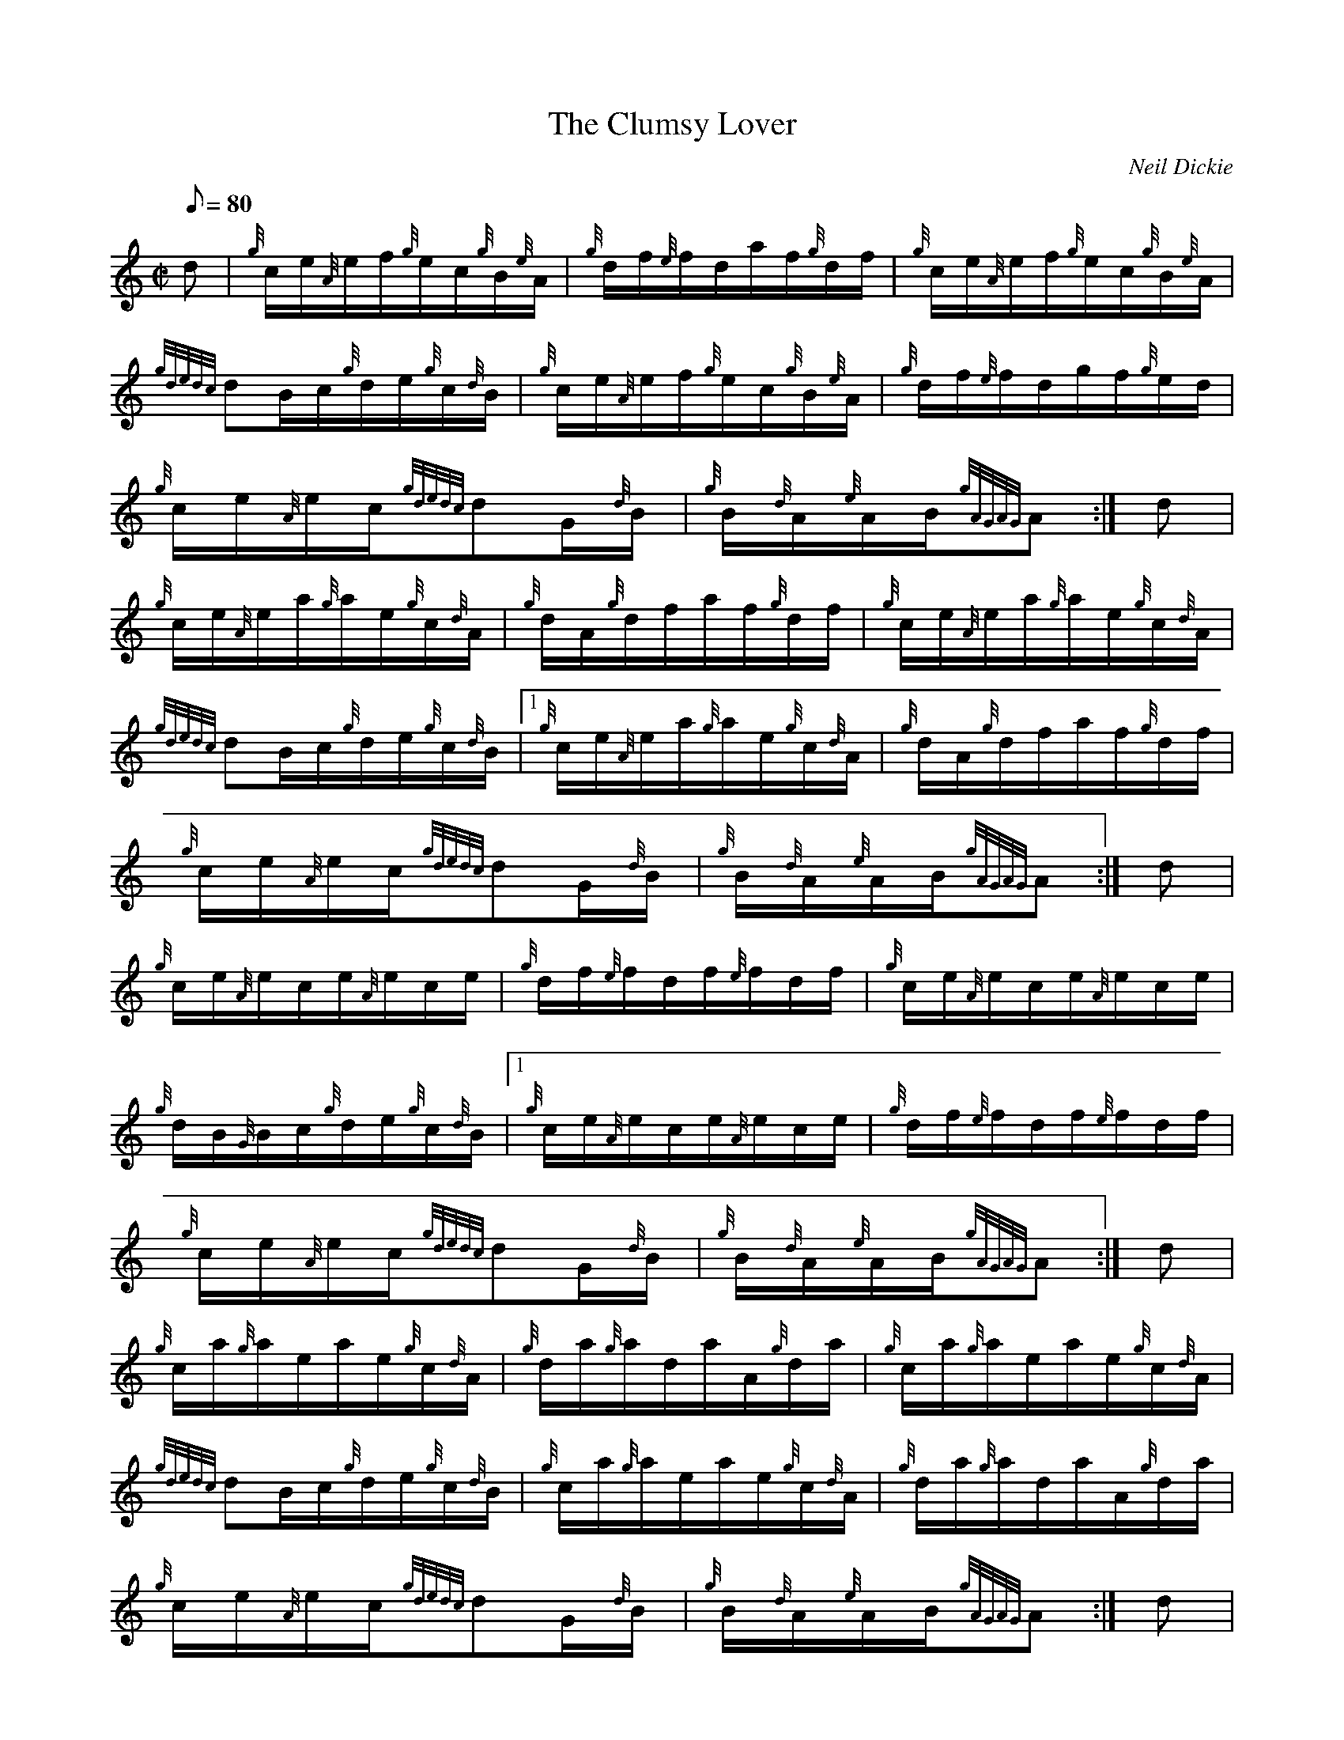 X: 1
T:The Clumsy Lover
M:C|
L:1/8
Q:80
C:Neil Dickie
S:Hornpipe
K:HP
d|
{g}c/2e/2{A}e/2f/2{g}e/2c/2{g}B/2{e}A/2|
{g}d/2f/2{e}f/2d/2a/2f/2{g}d/2f/2|
{g}c/2e/2{A}e/2f/2{g}e/2c/2{g}B/2{e}A/2|  !
{gdedc}dB/2c/2{g}d/2e/2{g}c/2{d}B/2|
{g}c/2e/2{A}e/2f/2{g}e/2c/2{g}B/2{e}A/2|
{g}d/2f/2{e}f/2d/2g/2f/2{g}e/2d/2|  !
{g}c/2e/2{A}e/2c/2{gdedc}dG/2{d}B/2|
{g}B/2{d}A/2{e}A/2B/2{gAGAG}A:|
d|  !
{g}c/2e/2{A}e/2a/2{g}a/2e/2{g}c/2{d}A/2|
{g}d/2A/2{g}d/2f/2a/2f/2{g}d/2f/2|
{g}c/2e/2{A}e/2a/2{g}a/2e/2{g}c/2{d}A/2|  !
{gdedc}dB/2c/2{g}d/2e/2{g}c/2{d}B/2|1
{g}c/2e/2{A}e/2a/2{g}a/2e/2{g}c/2{d}A/2|
{g}d/2A/2{g}d/2f/2a/2f/2{g}d/2f/2|  !
{g}c/2e/2{A}e/2c/2{gdedc}dG/2{d}B/2|
{g}B/2{d}A/2{e}A/2B/2{gAGAG}A:|
d|  !
{g}c/2e/2{A}e/2c/2e/2{A}e/2c/2e/2|
{g}d/2f/2{e}f/2d/2f/2{e}f/2d/2f/2|
{g}c/2e/2{A}e/2c/2e/2{A}e/2c/2e/2|  !
{g}d/2B/2{G}B/2c/2{g}d/2e/2{g}c/2{d}B/2|1
{g}c/2e/2{A}e/2c/2e/2{A}e/2c/2e/2|
{g}d/2f/2{e}f/2d/2f/2{e}f/2d/2f/2|  !
{g}c/2e/2{A}e/2c/2{gdedc}dG/2{d}B/2|
{g}B/2{d}A/2{e}A/2B/2{gAGAG}A:|
d|  !
{g}c/2a/2{g}a/2e/2a/2e/2{g}c/2{d}A/2|
{g}d/2a/2{g}a/2d/2a/2A/2{g}d/2a/2|
{g}c/2a/2{g}a/2e/2a/2e/2{g}c/2{d}A/2|  !
{gdedc}dB/2c/2{g}d/2e/2{g}c/2{d}B/2|
{g}c/2a/2{g}a/2e/2a/2e/2{g}c/2{d}A/2|
{g}d/2a/2{g}a/2d/2a/2A/2{g}d/2a/2|  !
{g}c/2e/2{A}e/2c/2{gdedc}dG/2{d}B/2|
{g}B/2{d}A/2{e}A/2B/2{gAGAG}A:|
d|  !
{g}c/2e/2{A}e/2A/2{eAfA}e{g}A/2e/2|
{g}d3/2f/2{a}g/2f/2{g}e/2d/2|
{g}c/2e/2{A}e/2A/2{eAfA}e{g}A/2e/2|  !
{g}d/2B/2{G}B/2c/2{g}d/2e/2{g}c/2{d}B/2|
{g}c/2e/2{A}e/2A/2{eAfA}e{g}A/2e/2|
{g}d3/2f/2{a}g/2f/2{g}e/2d/2|  !
{g}c/2e/2{A}e/2c/2{gdedc}dG/2{d}B/2|
{g}B/2{d}A/2{e}A/2B/2{gAGAG}A:|
d|  !
{g}c/2a/2{g}a/2c/2a/2{g}a/2c/2a/2|
d/2a/2{g}a/2d/2a/2{g}a/2d/2a/2|
{g}c/2a/2{g}a/2c/2a/2{g}a/2c/2a/2|  !
B/2a/2c/2a/2d/2a/2e/2a/2|1
{g}c/2a/2{g}a/2c/2a/2{g}a/2c/2a/2|
d/2a/2{g}a/2d/2a/2{g}a/2d/2a/2|  !
{g}c/2e/2{A}e/2c/2{gdedc}dG/2{d}B/2|
{g}B/2{d}A/2{e}A/2B/2{gAGAG}A:|
